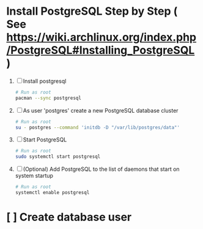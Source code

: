 * Install PostgreSQL Step by Step ( See https://wiki.archlinux.org/index.php/PostgreSQL#Installing_PostgreSQL )
1. [ ] Install postgresql
   #+BEGIN_SRC sh :tangle bin/install-postgresql.sh :shebang #!/bin/sh
     # Run as root
     pacman --sync postgresql
   #+END_SRC
2. [ ] As user 'postgres' create a new PostgreSQL database cluster
   #+BEGIN_SRC sh :tangle bin/create-database-cluster.sh :shebang #!/bin/sh
     # Run as root
     su - postgres --command 'initdb -D "/var/lib/postgres/data"'
   #+END_SRC
3. [ ] Start PostgreSQL
   #+BEGIN_SRC sh :tangle bin/start-postgresql.sh :shebang #!/bin/sh
     # Run as root
     sudo systemctl start postgresql
   #+END_SRC
4. [ ] (Optional) Add PostgreSQL to the list of daemons that start on
   system startup
   #+BEGIN_SRC sh :tangle bin/enable-postgresql-at-startup.sh :shebang #!/bin/sh
     # Run as root
     systemctl enable postgresql
   #+END_SRC
* [ ] Create database user
  :PROPERTIES:
  :Hypercode: 2015d8928573
  :END:
  
